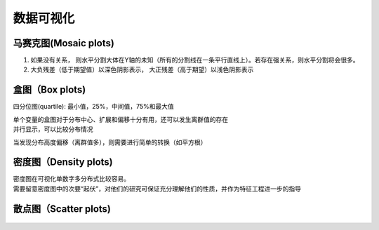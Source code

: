 
数据可视化
==========

.. figure:: ../images/rwml/2-11.png

马赛克图(Mosaic plots)
~~~~~~~~~~~~~~~~~~~~~~

1. 如果没有关系，
   则水平分割大体在Y轴的未知（所有的分割线在一条平行直线上）。若存在强关系，则水平分割将会很多。
2. 大负残差（低于期望值）以深色阴影表示，
   大正残差（高于期望）以浅色阴影表示

.. figure:: ../images/rwml/2-13.png

盒图（Box plots)
~~~~~~~~~~~~~~~~

四分位图(quartile): 最小值，25%，中间值，75%和最大值

| 单个变量的盒图对于分布中心、扩展和偏移十分有用，还可以发生离群值的存在
| 并行显示，可以比较分布情况

当发现分布高度偏移（离群值多），则需要进行简单的转换（如平方根）

.. figure:: ../images/rwml/2-14.png

密度图（Density plots)
~~~~~~~~~~~~~~~~~~~~~~~~~

| 密度图在可视化单数字多分布式比较容易。
| 需要留意密度图中的次要“起伏”，对他们的研究可保证充分理解他们的性质，并作为特征工程进一步的指导

.. figure:: ../images/rwml/2-16.png

散点图（Scatter plots)
~~~~~~~~~~~~~~~~~~~~~~

.. figure:: ../images/rwml/2-17.png
